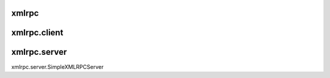 .. _rpc:

xmlrpc
======

xmlrpc.client
=============


xmlrpc.server
=============

xmlrpc.server.SimpleXMLRPCServer

